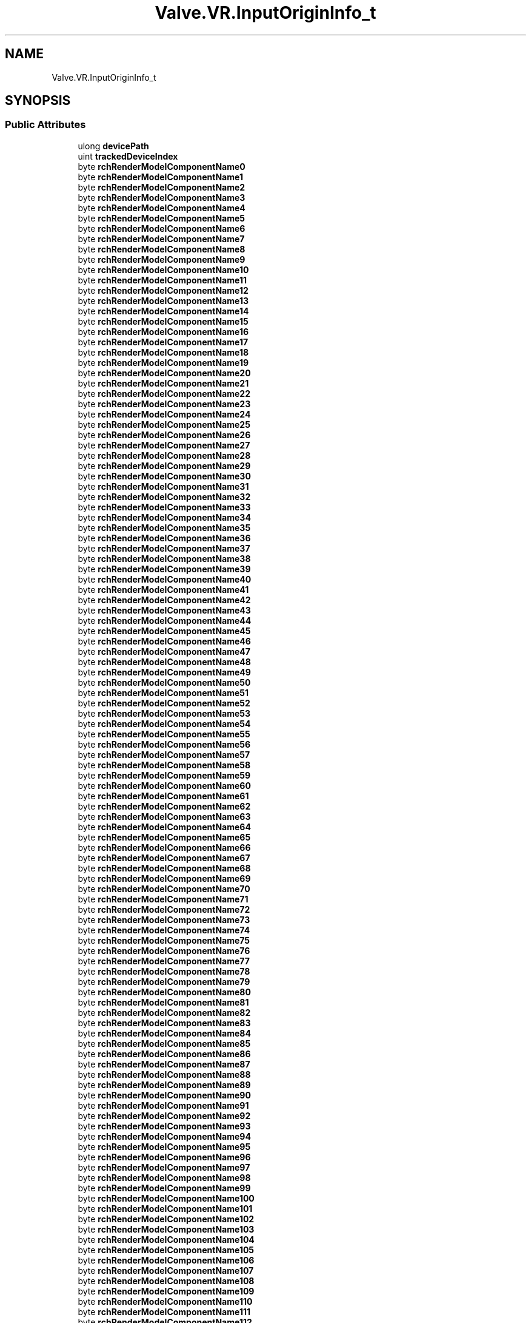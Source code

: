 .TH "Valve.VR.InputOriginInfo_t" 3 "Sat Jul 20 2019" "Version https://github.com/Saurabhbagh/Multi-User-VR-Viewer--10th-July/" "Multi User Vr Viewer" \" -*- nroff -*-
.ad l
.nh
.SH NAME
Valve.VR.InputOriginInfo_t
.SH SYNOPSIS
.br
.PP
.SS "Public Attributes"

.in +1c
.ti -1c
.RI "ulong \fBdevicePath\fP"
.br
.ti -1c
.RI "uint \fBtrackedDeviceIndex\fP"
.br
.ti -1c
.RI "byte \fBrchRenderModelComponentName0\fP"
.br
.ti -1c
.RI "byte \fBrchRenderModelComponentName1\fP"
.br
.ti -1c
.RI "byte \fBrchRenderModelComponentName2\fP"
.br
.ti -1c
.RI "byte \fBrchRenderModelComponentName3\fP"
.br
.ti -1c
.RI "byte \fBrchRenderModelComponentName4\fP"
.br
.ti -1c
.RI "byte \fBrchRenderModelComponentName5\fP"
.br
.ti -1c
.RI "byte \fBrchRenderModelComponentName6\fP"
.br
.ti -1c
.RI "byte \fBrchRenderModelComponentName7\fP"
.br
.ti -1c
.RI "byte \fBrchRenderModelComponentName8\fP"
.br
.ti -1c
.RI "byte \fBrchRenderModelComponentName9\fP"
.br
.ti -1c
.RI "byte \fBrchRenderModelComponentName10\fP"
.br
.ti -1c
.RI "byte \fBrchRenderModelComponentName11\fP"
.br
.ti -1c
.RI "byte \fBrchRenderModelComponentName12\fP"
.br
.ti -1c
.RI "byte \fBrchRenderModelComponentName13\fP"
.br
.ti -1c
.RI "byte \fBrchRenderModelComponentName14\fP"
.br
.ti -1c
.RI "byte \fBrchRenderModelComponentName15\fP"
.br
.ti -1c
.RI "byte \fBrchRenderModelComponentName16\fP"
.br
.ti -1c
.RI "byte \fBrchRenderModelComponentName17\fP"
.br
.ti -1c
.RI "byte \fBrchRenderModelComponentName18\fP"
.br
.ti -1c
.RI "byte \fBrchRenderModelComponentName19\fP"
.br
.ti -1c
.RI "byte \fBrchRenderModelComponentName20\fP"
.br
.ti -1c
.RI "byte \fBrchRenderModelComponentName21\fP"
.br
.ti -1c
.RI "byte \fBrchRenderModelComponentName22\fP"
.br
.ti -1c
.RI "byte \fBrchRenderModelComponentName23\fP"
.br
.ti -1c
.RI "byte \fBrchRenderModelComponentName24\fP"
.br
.ti -1c
.RI "byte \fBrchRenderModelComponentName25\fP"
.br
.ti -1c
.RI "byte \fBrchRenderModelComponentName26\fP"
.br
.ti -1c
.RI "byte \fBrchRenderModelComponentName27\fP"
.br
.ti -1c
.RI "byte \fBrchRenderModelComponentName28\fP"
.br
.ti -1c
.RI "byte \fBrchRenderModelComponentName29\fP"
.br
.ti -1c
.RI "byte \fBrchRenderModelComponentName30\fP"
.br
.ti -1c
.RI "byte \fBrchRenderModelComponentName31\fP"
.br
.ti -1c
.RI "byte \fBrchRenderModelComponentName32\fP"
.br
.ti -1c
.RI "byte \fBrchRenderModelComponentName33\fP"
.br
.ti -1c
.RI "byte \fBrchRenderModelComponentName34\fP"
.br
.ti -1c
.RI "byte \fBrchRenderModelComponentName35\fP"
.br
.ti -1c
.RI "byte \fBrchRenderModelComponentName36\fP"
.br
.ti -1c
.RI "byte \fBrchRenderModelComponentName37\fP"
.br
.ti -1c
.RI "byte \fBrchRenderModelComponentName38\fP"
.br
.ti -1c
.RI "byte \fBrchRenderModelComponentName39\fP"
.br
.ti -1c
.RI "byte \fBrchRenderModelComponentName40\fP"
.br
.ti -1c
.RI "byte \fBrchRenderModelComponentName41\fP"
.br
.ti -1c
.RI "byte \fBrchRenderModelComponentName42\fP"
.br
.ti -1c
.RI "byte \fBrchRenderModelComponentName43\fP"
.br
.ti -1c
.RI "byte \fBrchRenderModelComponentName44\fP"
.br
.ti -1c
.RI "byte \fBrchRenderModelComponentName45\fP"
.br
.ti -1c
.RI "byte \fBrchRenderModelComponentName46\fP"
.br
.ti -1c
.RI "byte \fBrchRenderModelComponentName47\fP"
.br
.ti -1c
.RI "byte \fBrchRenderModelComponentName48\fP"
.br
.ti -1c
.RI "byte \fBrchRenderModelComponentName49\fP"
.br
.ti -1c
.RI "byte \fBrchRenderModelComponentName50\fP"
.br
.ti -1c
.RI "byte \fBrchRenderModelComponentName51\fP"
.br
.ti -1c
.RI "byte \fBrchRenderModelComponentName52\fP"
.br
.ti -1c
.RI "byte \fBrchRenderModelComponentName53\fP"
.br
.ti -1c
.RI "byte \fBrchRenderModelComponentName54\fP"
.br
.ti -1c
.RI "byte \fBrchRenderModelComponentName55\fP"
.br
.ti -1c
.RI "byte \fBrchRenderModelComponentName56\fP"
.br
.ti -1c
.RI "byte \fBrchRenderModelComponentName57\fP"
.br
.ti -1c
.RI "byte \fBrchRenderModelComponentName58\fP"
.br
.ti -1c
.RI "byte \fBrchRenderModelComponentName59\fP"
.br
.ti -1c
.RI "byte \fBrchRenderModelComponentName60\fP"
.br
.ti -1c
.RI "byte \fBrchRenderModelComponentName61\fP"
.br
.ti -1c
.RI "byte \fBrchRenderModelComponentName62\fP"
.br
.ti -1c
.RI "byte \fBrchRenderModelComponentName63\fP"
.br
.ti -1c
.RI "byte \fBrchRenderModelComponentName64\fP"
.br
.ti -1c
.RI "byte \fBrchRenderModelComponentName65\fP"
.br
.ti -1c
.RI "byte \fBrchRenderModelComponentName66\fP"
.br
.ti -1c
.RI "byte \fBrchRenderModelComponentName67\fP"
.br
.ti -1c
.RI "byte \fBrchRenderModelComponentName68\fP"
.br
.ti -1c
.RI "byte \fBrchRenderModelComponentName69\fP"
.br
.ti -1c
.RI "byte \fBrchRenderModelComponentName70\fP"
.br
.ti -1c
.RI "byte \fBrchRenderModelComponentName71\fP"
.br
.ti -1c
.RI "byte \fBrchRenderModelComponentName72\fP"
.br
.ti -1c
.RI "byte \fBrchRenderModelComponentName73\fP"
.br
.ti -1c
.RI "byte \fBrchRenderModelComponentName74\fP"
.br
.ti -1c
.RI "byte \fBrchRenderModelComponentName75\fP"
.br
.ti -1c
.RI "byte \fBrchRenderModelComponentName76\fP"
.br
.ti -1c
.RI "byte \fBrchRenderModelComponentName77\fP"
.br
.ti -1c
.RI "byte \fBrchRenderModelComponentName78\fP"
.br
.ti -1c
.RI "byte \fBrchRenderModelComponentName79\fP"
.br
.ti -1c
.RI "byte \fBrchRenderModelComponentName80\fP"
.br
.ti -1c
.RI "byte \fBrchRenderModelComponentName81\fP"
.br
.ti -1c
.RI "byte \fBrchRenderModelComponentName82\fP"
.br
.ti -1c
.RI "byte \fBrchRenderModelComponentName83\fP"
.br
.ti -1c
.RI "byte \fBrchRenderModelComponentName84\fP"
.br
.ti -1c
.RI "byte \fBrchRenderModelComponentName85\fP"
.br
.ti -1c
.RI "byte \fBrchRenderModelComponentName86\fP"
.br
.ti -1c
.RI "byte \fBrchRenderModelComponentName87\fP"
.br
.ti -1c
.RI "byte \fBrchRenderModelComponentName88\fP"
.br
.ti -1c
.RI "byte \fBrchRenderModelComponentName89\fP"
.br
.ti -1c
.RI "byte \fBrchRenderModelComponentName90\fP"
.br
.ti -1c
.RI "byte \fBrchRenderModelComponentName91\fP"
.br
.ti -1c
.RI "byte \fBrchRenderModelComponentName92\fP"
.br
.ti -1c
.RI "byte \fBrchRenderModelComponentName93\fP"
.br
.ti -1c
.RI "byte \fBrchRenderModelComponentName94\fP"
.br
.ti -1c
.RI "byte \fBrchRenderModelComponentName95\fP"
.br
.ti -1c
.RI "byte \fBrchRenderModelComponentName96\fP"
.br
.ti -1c
.RI "byte \fBrchRenderModelComponentName97\fP"
.br
.ti -1c
.RI "byte \fBrchRenderModelComponentName98\fP"
.br
.ti -1c
.RI "byte \fBrchRenderModelComponentName99\fP"
.br
.ti -1c
.RI "byte \fBrchRenderModelComponentName100\fP"
.br
.ti -1c
.RI "byte \fBrchRenderModelComponentName101\fP"
.br
.ti -1c
.RI "byte \fBrchRenderModelComponentName102\fP"
.br
.ti -1c
.RI "byte \fBrchRenderModelComponentName103\fP"
.br
.ti -1c
.RI "byte \fBrchRenderModelComponentName104\fP"
.br
.ti -1c
.RI "byte \fBrchRenderModelComponentName105\fP"
.br
.ti -1c
.RI "byte \fBrchRenderModelComponentName106\fP"
.br
.ti -1c
.RI "byte \fBrchRenderModelComponentName107\fP"
.br
.ti -1c
.RI "byte \fBrchRenderModelComponentName108\fP"
.br
.ti -1c
.RI "byte \fBrchRenderModelComponentName109\fP"
.br
.ti -1c
.RI "byte \fBrchRenderModelComponentName110\fP"
.br
.ti -1c
.RI "byte \fBrchRenderModelComponentName111\fP"
.br
.ti -1c
.RI "byte \fBrchRenderModelComponentName112\fP"
.br
.ti -1c
.RI "byte \fBrchRenderModelComponentName113\fP"
.br
.ti -1c
.RI "byte \fBrchRenderModelComponentName114\fP"
.br
.ti -1c
.RI "byte \fBrchRenderModelComponentName115\fP"
.br
.ti -1c
.RI "byte \fBrchRenderModelComponentName116\fP"
.br
.ti -1c
.RI "byte \fBrchRenderModelComponentName117\fP"
.br
.ti -1c
.RI "byte \fBrchRenderModelComponentName118\fP"
.br
.ti -1c
.RI "byte \fBrchRenderModelComponentName119\fP"
.br
.ti -1c
.RI "byte \fBrchRenderModelComponentName120\fP"
.br
.ti -1c
.RI "byte \fBrchRenderModelComponentName121\fP"
.br
.ti -1c
.RI "byte \fBrchRenderModelComponentName122\fP"
.br
.ti -1c
.RI "byte \fBrchRenderModelComponentName123\fP"
.br
.ti -1c
.RI "byte \fBrchRenderModelComponentName124\fP"
.br
.ti -1c
.RI "byte \fBrchRenderModelComponentName125\fP"
.br
.ti -1c
.RI "byte \fBrchRenderModelComponentName126\fP"
.br
.ti -1c
.RI "byte \fBrchRenderModelComponentName127\fP"
.br
.in -1c
.SS "Properties"

.in +1c
.ti -1c
.RI "string \fBrchRenderModelComponentName\fP\fC [get]\fP"
.br
.in -1c
.SH "Detailed Description"
.PP 
Definition at line 5559 of file openvr_api\&.cs\&.
.SH "Member Data Documentation"
.PP 
.SS "ulong Valve\&.VR\&.InputOriginInfo_t\&.devicePath"

.PP
Definition at line 5561 of file openvr_api\&.cs\&.
.SS "byte Valve\&.VR\&.InputOriginInfo_t\&.rchRenderModelComponentName0"

.PP
Definition at line 5563 of file openvr_api\&.cs\&.
.SS "byte Valve\&.VR\&.InputOriginInfo_t\&.rchRenderModelComponentName1"

.PP
Definition at line 5563 of file openvr_api\&.cs\&.
.SS "byte Valve\&.VR\&.InputOriginInfo_t\&.rchRenderModelComponentName10"

.PP
Definition at line 5563 of file openvr_api\&.cs\&.
.SS "byte Valve\&.VR\&.InputOriginInfo_t\&.rchRenderModelComponentName100"

.PP
Definition at line 5563 of file openvr_api\&.cs\&.
.SS "byte Valve\&.VR\&.InputOriginInfo_t\&.rchRenderModelComponentName101"

.PP
Definition at line 5563 of file openvr_api\&.cs\&.
.SS "byte Valve\&.VR\&.InputOriginInfo_t\&.rchRenderModelComponentName102"

.PP
Definition at line 5563 of file openvr_api\&.cs\&.
.SS "byte Valve\&.VR\&.InputOriginInfo_t\&.rchRenderModelComponentName103"

.PP
Definition at line 5563 of file openvr_api\&.cs\&.
.SS "byte Valve\&.VR\&.InputOriginInfo_t\&.rchRenderModelComponentName104"

.PP
Definition at line 5563 of file openvr_api\&.cs\&.
.SS "byte Valve\&.VR\&.InputOriginInfo_t\&.rchRenderModelComponentName105"

.PP
Definition at line 5563 of file openvr_api\&.cs\&.
.SS "byte Valve\&.VR\&.InputOriginInfo_t\&.rchRenderModelComponentName106"

.PP
Definition at line 5563 of file openvr_api\&.cs\&.
.SS "byte Valve\&.VR\&.InputOriginInfo_t\&.rchRenderModelComponentName107"

.PP
Definition at line 5563 of file openvr_api\&.cs\&.
.SS "byte Valve\&.VR\&.InputOriginInfo_t\&.rchRenderModelComponentName108"

.PP
Definition at line 5563 of file openvr_api\&.cs\&.
.SS "byte Valve\&.VR\&.InputOriginInfo_t\&.rchRenderModelComponentName109"

.PP
Definition at line 5563 of file openvr_api\&.cs\&.
.SS "byte Valve\&.VR\&.InputOriginInfo_t\&.rchRenderModelComponentName11"

.PP
Definition at line 5563 of file openvr_api\&.cs\&.
.SS "byte Valve\&.VR\&.InputOriginInfo_t\&.rchRenderModelComponentName110"

.PP
Definition at line 5563 of file openvr_api\&.cs\&.
.SS "byte Valve\&.VR\&.InputOriginInfo_t\&.rchRenderModelComponentName111"

.PP
Definition at line 5563 of file openvr_api\&.cs\&.
.SS "byte Valve\&.VR\&.InputOriginInfo_t\&.rchRenderModelComponentName112"

.PP
Definition at line 5563 of file openvr_api\&.cs\&.
.SS "byte Valve\&.VR\&.InputOriginInfo_t\&.rchRenderModelComponentName113"

.PP
Definition at line 5563 of file openvr_api\&.cs\&.
.SS "byte Valve\&.VR\&.InputOriginInfo_t\&.rchRenderModelComponentName114"

.PP
Definition at line 5563 of file openvr_api\&.cs\&.
.SS "byte Valve\&.VR\&.InputOriginInfo_t\&.rchRenderModelComponentName115"

.PP
Definition at line 5563 of file openvr_api\&.cs\&.
.SS "byte Valve\&.VR\&.InputOriginInfo_t\&.rchRenderModelComponentName116"

.PP
Definition at line 5563 of file openvr_api\&.cs\&.
.SS "byte Valve\&.VR\&.InputOriginInfo_t\&.rchRenderModelComponentName117"

.PP
Definition at line 5563 of file openvr_api\&.cs\&.
.SS "byte Valve\&.VR\&.InputOriginInfo_t\&.rchRenderModelComponentName118"

.PP
Definition at line 5563 of file openvr_api\&.cs\&.
.SS "byte Valve\&.VR\&.InputOriginInfo_t\&.rchRenderModelComponentName119"

.PP
Definition at line 5563 of file openvr_api\&.cs\&.
.SS "byte Valve\&.VR\&.InputOriginInfo_t\&.rchRenderModelComponentName12"

.PP
Definition at line 5563 of file openvr_api\&.cs\&.
.SS "byte Valve\&.VR\&.InputOriginInfo_t\&.rchRenderModelComponentName120"

.PP
Definition at line 5563 of file openvr_api\&.cs\&.
.SS "byte Valve\&.VR\&.InputOriginInfo_t\&.rchRenderModelComponentName121"

.PP
Definition at line 5563 of file openvr_api\&.cs\&.
.SS "byte Valve\&.VR\&.InputOriginInfo_t\&.rchRenderModelComponentName122"

.PP
Definition at line 5563 of file openvr_api\&.cs\&.
.SS "byte Valve\&.VR\&.InputOriginInfo_t\&.rchRenderModelComponentName123"

.PP
Definition at line 5563 of file openvr_api\&.cs\&.
.SS "byte Valve\&.VR\&.InputOriginInfo_t\&.rchRenderModelComponentName124"

.PP
Definition at line 5563 of file openvr_api\&.cs\&.
.SS "byte Valve\&.VR\&.InputOriginInfo_t\&.rchRenderModelComponentName125"

.PP
Definition at line 5563 of file openvr_api\&.cs\&.
.SS "byte Valve\&.VR\&.InputOriginInfo_t\&.rchRenderModelComponentName126"

.PP
Definition at line 5563 of file openvr_api\&.cs\&.
.SS "byte Valve\&.VR\&.InputOriginInfo_t\&.rchRenderModelComponentName127"

.PP
Definition at line 5563 of file openvr_api\&.cs\&.
.SS "byte Valve\&.VR\&.InputOriginInfo_t\&.rchRenderModelComponentName13"

.PP
Definition at line 5563 of file openvr_api\&.cs\&.
.SS "byte Valve\&.VR\&.InputOriginInfo_t\&.rchRenderModelComponentName14"

.PP
Definition at line 5563 of file openvr_api\&.cs\&.
.SS "byte Valve\&.VR\&.InputOriginInfo_t\&.rchRenderModelComponentName15"

.PP
Definition at line 5563 of file openvr_api\&.cs\&.
.SS "byte Valve\&.VR\&.InputOriginInfo_t\&.rchRenderModelComponentName16"

.PP
Definition at line 5563 of file openvr_api\&.cs\&.
.SS "byte Valve\&.VR\&.InputOriginInfo_t\&.rchRenderModelComponentName17"

.PP
Definition at line 5563 of file openvr_api\&.cs\&.
.SS "byte Valve\&.VR\&.InputOriginInfo_t\&.rchRenderModelComponentName18"

.PP
Definition at line 5563 of file openvr_api\&.cs\&.
.SS "byte Valve\&.VR\&.InputOriginInfo_t\&.rchRenderModelComponentName19"

.PP
Definition at line 5563 of file openvr_api\&.cs\&.
.SS "byte Valve\&.VR\&.InputOriginInfo_t\&.rchRenderModelComponentName2"

.PP
Definition at line 5563 of file openvr_api\&.cs\&.
.SS "byte Valve\&.VR\&.InputOriginInfo_t\&.rchRenderModelComponentName20"

.PP
Definition at line 5563 of file openvr_api\&.cs\&.
.SS "byte Valve\&.VR\&.InputOriginInfo_t\&.rchRenderModelComponentName21"

.PP
Definition at line 5563 of file openvr_api\&.cs\&.
.SS "byte Valve\&.VR\&.InputOriginInfo_t\&.rchRenderModelComponentName22"

.PP
Definition at line 5563 of file openvr_api\&.cs\&.
.SS "byte Valve\&.VR\&.InputOriginInfo_t\&.rchRenderModelComponentName23"

.PP
Definition at line 5563 of file openvr_api\&.cs\&.
.SS "byte Valve\&.VR\&.InputOriginInfo_t\&.rchRenderModelComponentName24"

.PP
Definition at line 5563 of file openvr_api\&.cs\&.
.SS "byte Valve\&.VR\&.InputOriginInfo_t\&.rchRenderModelComponentName25"

.PP
Definition at line 5563 of file openvr_api\&.cs\&.
.SS "byte Valve\&.VR\&.InputOriginInfo_t\&.rchRenderModelComponentName26"

.PP
Definition at line 5563 of file openvr_api\&.cs\&.
.SS "byte Valve\&.VR\&.InputOriginInfo_t\&.rchRenderModelComponentName27"

.PP
Definition at line 5563 of file openvr_api\&.cs\&.
.SS "byte Valve\&.VR\&.InputOriginInfo_t\&.rchRenderModelComponentName28"

.PP
Definition at line 5563 of file openvr_api\&.cs\&.
.SS "byte Valve\&.VR\&.InputOriginInfo_t\&.rchRenderModelComponentName29"

.PP
Definition at line 5563 of file openvr_api\&.cs\&.
.SS "byte Valve\&.VR\&.InputOriginInfo_t\&.rchRenderModelComponentName3"

.PP
Definition at line 5563 of file openvr_api\&.cs\&.
.SS "byte Valve\&.VR\&.InputOriginInfo_t\&.rchRenderModelComponentName30"

.PP
Definition at line 5563 of file openvr_api\&.cs\&.
.SS "byte Valve\&.VR\&.InputOriginInfo_t\&.rchRenderModelComponentName31"

.PP
Definition at line 5563 of file openvr_api\&.cs\&.
.SS "byte Valve\&.VR\&.InputOriginInfo_t\&.rchRenderModelComponentName32"

.PP
Definition at line 5563 of file openvr_api\&.cs\&.
.SS "byte Valve\&.VR\&.InputOriginInfo_t\&.rchRenderModelComponentName33"

.PP
Definition at line 5563 of file openvr_api\&.cs\&.
.SS "byte Valve\&.VR\&.InputOriginInfo_t\&.rchRenderModelComponentName34"

.PP
Definition at line 5563 of file openvr_api\&.cs\&.
.SS "byte Valve\&.VR\&.InputOriginInfo_t\&.rchRenderModelComponentName35"

.PP
Definition at line 5563 of file openvr_api\&.cs\&.
.SS "byte Valve\&.VR\&.InputOriginInfo_t\&.rchRenderModelComponentName36"

.PP
Definition at line 5563 of file openvr_api\&.cs\&.
.SS "byte Valve\&.VR\&.InputOriginInfo_t\&.rchRenderModelComponentName37"

.PP
Definition at line 5563 of file openvr_api\&.cs\&.
.SS "byte Valve\&.VR\&.InputOriginInfo_t\&.rchRenderModelComponentName38"

.PP
Definition at line 5563 of file openvr_api\&.cs\&.
.SS "byte Valve\&.VR\&.InputOriginInfo_t\&.rchRenderModelComponentName39"

.PP
Definition at line 5563 of file openvr_api\&.cs\&.
.SS "byte Valve\&.VR\&.InputOriginInfo_t\&.rchRenderModelComponentName4"

.PP
Definition at line 5563 of file openvr_api\&.cs\&.
.SS "byte Valve\&.VR\&.InputOriginInfo_t\&.rchRenderModelComponentName40"

.PP
Definition at line 5563 of file openvr_api\&.cs\&.
.SS "byte Valve\&.VR\&.InputOriginInfo_t\&.rchRenderModelComponentName41"

.PP
Definition at line 5563 of file openvr_api\&.cs\&.
.SS "byte Valve\&.VR\&.InputOriginInfo_t\&.rchRenderModelComponentName42"

.PP
Definition at line 5563 of file openvr_api\&.cs\&.
.SS "byte Valve\&.VR\&.InputOriginInfo_t\&.rchRenderModelComponentName43"

.PP
Definition at line 5563 of file openvr_api\&.cs\&.
.SS "byte Valve\&.VR\&.InputOriginInfo_t\&.rchRenderModelComponentName44"

.PP
Definition at line 5563 of file openvr_api\&.cs\&.
.SS "byte Valve\&.VR\&.InputOriginInfo_t\&.rchRenderModelComponentName45"

.PP
Definition at line 5563 of file openvr_api\&.cs\&.
.SS "byte Valve\&.VR\&.InputOriginInfo_t\&.rchRenderModelComponentName46"

.PP
Definition at line 5563 of file openvr_api\&.cs\&.
.SS "byte Valve\&.VR\&.InputOriginInfo_t\&.rchRenderModelComponentName47"

.PP
Definition at line 5563 of file openvr_api\&.cs\&.
.SS "byte Valve\&.VR\&.InputOriginInfo_t\&.rchRenderModelComponentName48"

.PP
Definition at line 5563 of file openvr_api\&.cs\&.
.SS "byte Valve\&.VR\&.InputOriginInfo_t\&.rchRenderModelComponentName49"

.PP
Definition at line 5563 of file openvr_api\&.cs\&.
.SS "byte Valve\&.VR\&.InputOriginInfo_t\&.rchRenderModelComponentName5"

.PP
Definition at line 5563 of file openvr_api\&.cs\&.
.SS "byte Valve\&.VR\&.InputOriginInfo_t\&.rchRenderModelComponentName50"

.PP
Definition at line 5563 of file openvr_api\&.cs\&.
.SS "byte Valve\&.VR\&.InputOriginInfo_t\&.rchRenderModelComponentName51"

.PP
Definition at line 5563 of file openvr_api\&.cs\&.
.SS "byte Valve\&.VR\&.InputOriginInfo_t\&.rchRenderModelComponentName52"

.PP
Definition at line 5563 of file openvr_api\&.cs\&.
.SS "byte Valve\&.VR\&.InputOriginInfo_t\&.rchRenderModelComponentName53"

.PP
Definition at line 5563 of file openvr_api\&.cs\&.
.SS "byte Valve\&.VR\&.InputOriginInfo_t\&.rchRenderModelComponentName54"

.PP
Definition at line 5563 of file openvr_api\&.cs\&.
.SS "byte Valve\&.VR\&.InputOriginInfo_t\&.rchRenderModelComponentName55"

.PP
Definition at line 5563 of file openvr_api\&.cs\&.
.SS "byte Valve\&.VR\&.InputOriginInfo_t\&.rchRenderModelComponentName56"

.PP
Definition at line 5563 of file openvr_api\&.cs\&.
.SS "byte Valve\&.VR\&.InputOriginInfo_t\&.rchRenderModelComponentName57"

.PP
Definition at line 5563 of file openvr_api\&.cs\&.
.SS "byte Valve\&.VR\&.InputOriginInfo_t\&.rchRenderModelComponentName58"

.PP
Definition at line 5563 of file openvr_api\&.cs\&.
.SS "byte Valve\&.VR\&.InputOriginInfo_t\&.rchRenderModelComponentName59"

.PP
Definition at line 5563 of file openvr_api\&.cs\&.
.SS "byte Valve\&.VR\&.InputOriginInfo_t\&.rchRenderModelComponentName6"

.PP
Definition at line 5563 of file openvr_api\&.cs\&.
.SS "byte Valve\&.VR\&.InputOriginInfo_t\&.rchRenderModelComponentName60"

.PP
Definition at line 5563 of file openvr_api\&.cs\&.
.SS "byte Valve\&.VR\&.InputOriginInfo_t\&.rchRenderModelComponentName61"

.PP
Definition at line 5563 of file openvr_api\&.cs\&.
.SS "byte Valve\&.VR\&.InputOriginInfo_t\&.rchRenderModelComponentName62"

.PP
Definition at line 5563 of file openvr_api\&.cs\&.
.SS "byte Valve\&.VR\&.InputOriginInfo_t\&.rchRenderModelComponentName63"

.PP
Definition at line 5563 of file openvr_api\&.cs\&.
.SS "byte Valve\&.VR\&.InputOriginInfo_t\&.rchRenderModelComponentName64"

.PP
Definition at line 5563 of file openvr_api\&.cs\&.
.SS "byte Valve\&.VR\&.InputOriginInfo_t\&.rchRenderModelComponentName65"

.PP
Definition at line 5563 of file openvr_api\&.cs\&.
.SS "byte Valve\&.VR\&.InputOriginInfo_t\&.rchRenderModelComponentName66"

.PP
Definition at line 5563 of file openvr_api\&.cs\&.
.SS "byte Valve\&.VR\&.InputOriginInfo_t\&.rchRenderModelComponentName67"

.PP
Definition at line 5563 of file openvr_api\&.cs\&.
.SS "byte Valve\&.VR\&.InputOriginInfo_t\&.rchRenderModelComponentName68"

.PP
Definition at line 5563 of file openvr_api\&.cs\&.
.SS "byte Valve\&.VR\&.InputOriginInfo_t\&.rchRenderModelComponentName69"

.PP
Definition at line 5563 of file openvr_api\&.cs\&.
.SS "byte Valve\&.VR\&.InputOriginInfo_t\&.rchRenderModelComponentName7"

.PP
Definition at line 5563 of file openvr_api\&.cs\&.
.SS "byte Valve\&.VR\&.InputOriginInfo_t\&.rchRenderModelComponentName70"

.PP
Definition at line 5563 of file openvr_api\&.cs\&.
.SS "byte Valve\&.VR\&.InputOriginInfo_t\&.rchRenderModelComponentName71"

.PP
Definition at line 5563 of file openvr_api\&.cs\&.
.SS "byte Valve\&.VR\&.InputOriginInfo_t\&.rchRenderModelComponentName72"

.PP
Definition at line 5563 of file openvr_api\&.cs\&.
.SS "byte Valve\&.VR\&.InputOriginInfo_t\&.rchRenderModelComponentName73"

.PP
Definition at line 5563 of file openvr_api\&.cs\&.
.SS "byte Valve\&.VR\&.InputOriginInfo_t\&.rchRenderModelComponentName74"

.PP
Definition at line 5563 of file openvr_api\&.cs\&.
.SS "byte Valve\&.VR\&.InputOriginInfo_t\&.rchRenderModelComponentName75"

.PP
Definition at line 5563 of file openvr_api\&.cs\&.
.SS "byte Valve\&.VR\&.InputOriginInfo_t\&.rchRenderModelComponentName76"

.PP
Definition at line 5563 of file openvr_api\&.cs\&.
.SS "byte Valve\&.VR\&.InputOriginInfo_t\&.rchRenderModelComponentName77"

.PP
Definition at line 5563 of file openvr_api\&.cs\&.
.SS "byte Valve\&.VR\&.InputOriginInfo_t\&.rchRenderModelComponentName78"

.PP
Definition at line 5563 of file openvr_api\&.cs\&.
.SS "byte Valve\&.VR\&.InputOriginInfo_t\&.rchRenderModelComponentName79"

.PP
Definition at line 5563 of file openvr_api\&.cs\&.
.SS "byte Valve\&.VR\&.InputOriginInfo_t\&.rchRenderModelComponentName8"

.PP
Definition at line 5563 of file openvr_api\&.cs\&.
.SS "byte Valve\&.VR\&.InputOriginInfo_t\&.rchRenderModelComponentName80"

.PP
Definition at line 5563 of file openvr_api\&.cs\&.
.SS "byte Valve\&.VR\&.InputOriginInfo_t\&.rchRenderModelComponentName81"

.PP
Definition at line 5563 of file openvr_api\&.cs\&.
.SS "byte Valve\&.VR\&.InputOriginInfo_t\&.rchRenderModelComponentName82"

.PP
Definition at line 5563 of file openvr_api\&.cs\&.
.SS "byte Valve\&.VR\&.InputOriginInfo_t\&.rchRenderModelComponentName83"

.PP
Definition at line 5563 of file openvr_api\&.cs\&.
.SS "byte Valve\&.VR\&.InputOriginInfo_t\&.rchRenderModelComponentName84"

.PP
Definition at line 5563 of file openvr_api\&.cs\&.
.SS "byte Valve\&.VR\&.InputOriginInfo_t\&.rchRenderModelComponentName85"

.PP
Definition at line 5563 of file openvr_api\&.cs\&.
.SS "byte Valve\&.VR\&.InputOriginInfo_t\&.rchRenderModelComponentName86"

.PP
Definition at line 5563 of file openvr_api\&.cs\&.
.SS "byte Valve\&.VR\&.InputOriginInfo_t\&.rchRenderModelComponentName87"

.PP
Definition at line 5563 of file openvr_api\&.cs\&.
.SS "byte Valve\&.VR\&.InputOriginInfo_t\&.rchRenderModelComponentName88"

.PP
Definition at line 5563 of file openvr_api\&.cs\&.
.SS "byte Valve\&.VR\&.InputOriginInfo_t\&.rchRenderModelComponentName89"

.PP
Definition at line 5563 of file openvr_api\&.cs\&.
.SS "byte Valve\&.VR\&.InputOriginInfo_t\&.rchRenderModelComponentName9"

.PP
Definition at line 5563 of file openvr_api\&.cs\&.
.SS "byte Valve\&.VR\&.InputOriginInfo_t\&.rchRenderModelComponentName90"

.PP
Definition at line 5563 of file openvr_api\&.cs\&.
.SS "byte Valve\&.VR\&.InputOriginInfo_t\&.rchRenderModelComponentName91"

.PP
Definition at line 5563 of file openvr_api\&.cs\&.
.SS "byte Valve\&.VR\&.InputOriginInfo_t\&.rchRenderModelComponentName92"

.PP
Definition at line 5563 of file openvr_api\&.cs\&.
.SS "byte Valve\&.VR\&.InputOriginInfo_t\&.rchRenderModelComponentName93"

.PP
Definition at line 5563 of file openvr_api\&.cs\&.
.SS "byte Valve\&.VR\&.InputOriginInfo_t\&.rchRenderModelComponentName94"

.PP
Definition at line 5563 of file openvr_api\&.cs\&.
.SS "byte Valve\&.VR\&.InputOriginInfo_t\&.rchRenderModelComponentName95"

.PP
Definition at line 5563 of file openvr_api\&.cs\&.
.SS "byte Valve\&.VR\&.InputOriginInfo_t\&.rchRenderModelComponentName96"

.PP
Definition at line 5563 of file openvr_api\&.cs\&.
.SS "byte Valve\&.VR\&.InputOriginInfo_t\&.rchRenderModelComponentName97"

.PP
Definition at line 5563 of file openvr_api\&.cs\&.
.SS "byte Valve\&.VR\&.InputOriginInfo_t\&.rchRenderModelComponentName98"

.PP
Definition at line 5563 of file openvr_api\&.cs\&.
.SS "byte Valve\&.VR\&.InputOriginInfo_t\&.rchRenderModelComponentName99"

.PP
Definition at line 5563 of file openvr_api\&.cs\&.
.SS "uint Valve\&.VR\&.InputOriginInfo_t\&.trackedDeviceIndex"

.PP
Definition at line 5562 of file openvr_api\&.cs\&.
.SH "Property Documentation"
.PP 
.SS "string Valve\&.VR\&.InputOriginInfo_t\&.rchRenderModelComponentName\fC [get]\fP"

.PP
Definition at line 5565 of file openvr_api\&.cs\&.

.SH "Author"
.PP 
Generated automatically by Doxygen for Multi User Vr Viewer from the source code\&.
